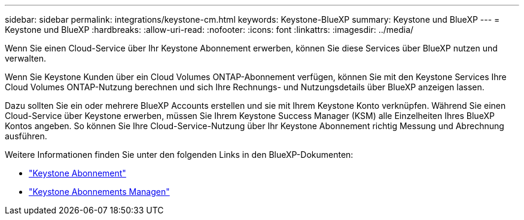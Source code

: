 ---
sidebar: sidebar 
permalink: integrations/keystone-cm.html 
keywords: Keystone-BlueXP 
summary: Keystone und BlueXP 
---
= Keystone und BlueXP
:hardbreaks:
:allow-uri-read: 
:nofooter: 
:icons: font
:linkattrs: 
:imagesdir: ../media/


[role="lead"]
Wenn Sie einen Cloud-Service über Ihr Keystone Abonnement erwerben, können Sie diese Services über BlueXP nutzen und verwalten.

Wenn Sie Keystone Kunden über ein Cloud Volumes ONTAP-Abonnement verfügen, können Sie mit den Keystone Services Ihre Cloud Volumes ONTAP-Nutzung berechnen und sich Ihre Rechnungs- und Nutzungsdetails über BlueXP anzeigen lassen.

Dazu sollten Sie ein oder mehrere BlueXP Accounts erstellen und sie mit Ihrem Keystone Konto verknüpfen. Während Sie einen Cloud-Service über Keystone erwerben, müssen Sie Ihrem Keystone Success Manager (KSM) alle Einzelheiten Ihres BlueXP Kontos angeben. So können Sie Ihre Cloud-Service-Nutzung über Ihr Keystone Abonnement richtig Messung und Abrechnung ausführen.

Weitere Informationen finden Sie unter den folgenden Links in den BlueXP-Dokumenten:

* https://docs.netapp.com/us-en/cloud-manager-cloud-volumes-ontap/concept-licensing.html#keystone-flex-subscription["Keystone Abonnement"]
* https://docs.netapp.com/us-en/cloud-manager-cloud-volumes-ontap/task-manage-keystone.html["Keystone Abonnements Managen"]


